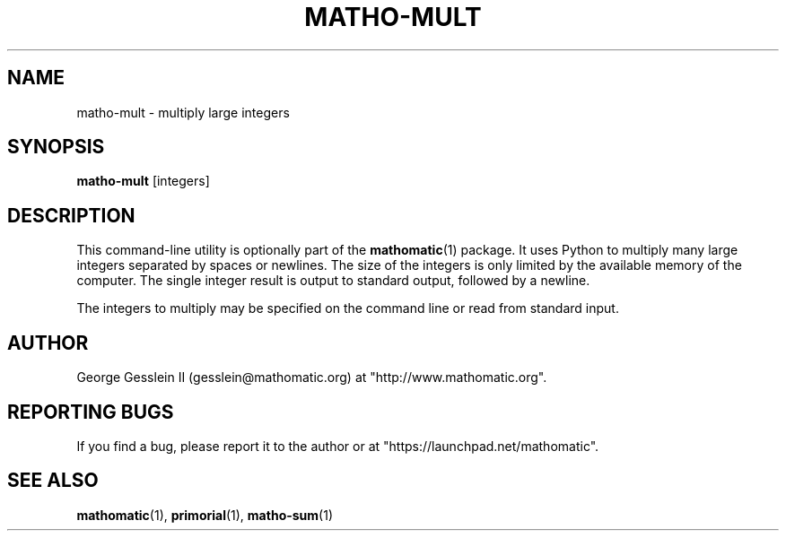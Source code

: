 .TH MATHO-MULT 1 "" "Mathomatic" "Mathomatic Utilities"

.SH NAME
matho-mult \- multiply large integers

.SH SYNOPSIS
.B matho-mult
[integers]

.SH DESCRIPTION
This command-line utility is optionally part of the
.BR mathomatic (1)
package.
It uses Python to multiply many large integers separated by spaces or newlines.
The size of the integers is only limited by the available memory of the computer.
The single integer result is output to standard output, followed by a newline.

The integers to multiply may be specified on the command line or
read from standard input.

.SH AUTHOR 
George Gesslein II (gesslein@mathomatic.org)
at "http://www.mathomatic.org".

.SH "REPORTING BUGS"
If you find a bug, please report it to the author
or at "https://launchpad.net/mathomatic".

.SH "SEE ALSO"
.BR mathomatic (1),
.BR primorial (1),
.BR matho-sum (1)
